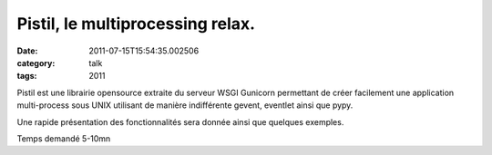 Pistil, le multiprocessing relax.
#################################
:date: 2011-07-15T15:54:35.002506
:category: talk
:tags: 2011

Pistil est une librairie opensource extraite du serveur WSGI Gunicorn
permettant de créer facilement une application multi-process sous UNIX 
utilisant de manière indifférente gevent, eventlet ainsi que pypy.

Une rapide présentation des fonctionnalités sera donnée ainsi que
quelques exemples.

Temps demandé 5-10mn

